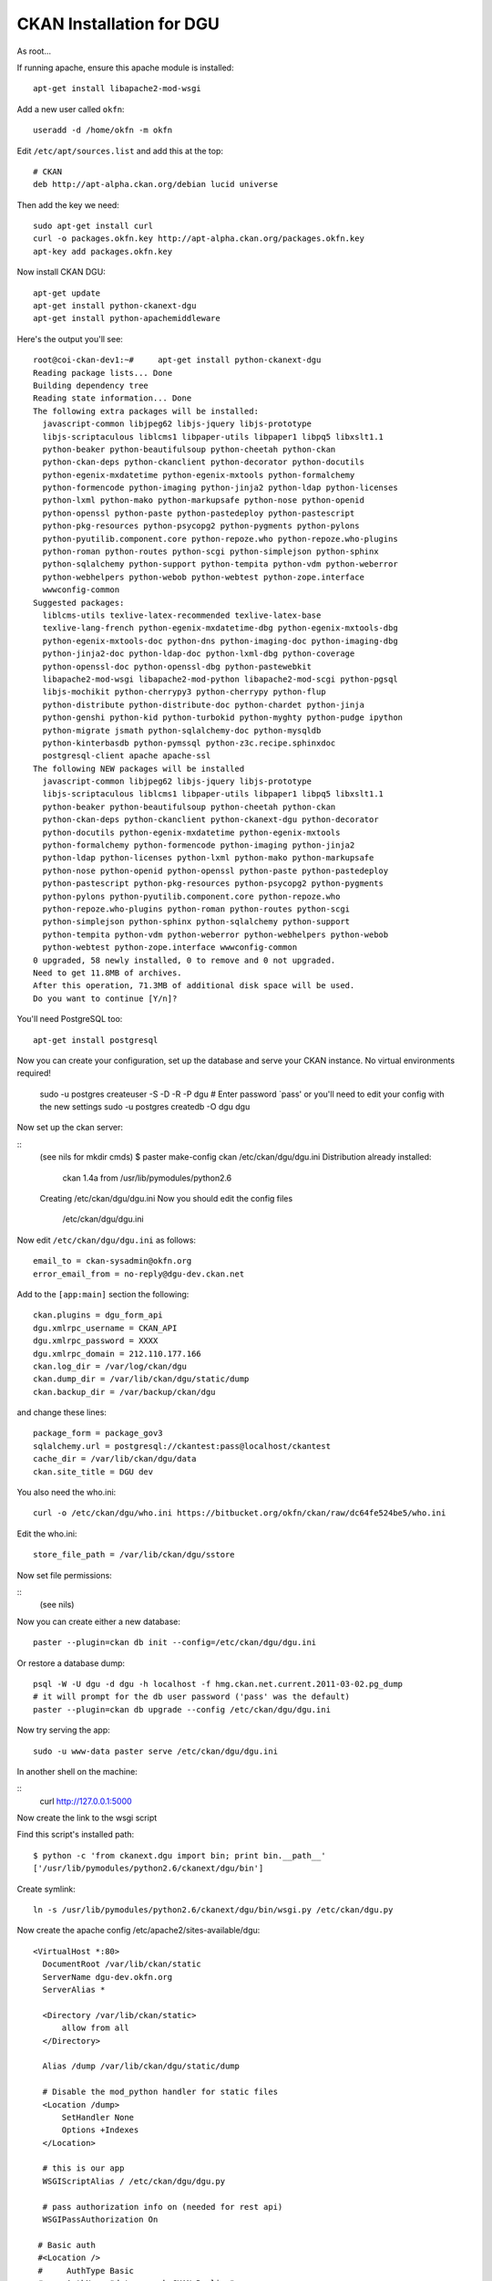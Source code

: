 CKAN Installation for DGU
+++++++++++++++++++++++++

As root...

::

If running apache, ensure this apache module is installed:

::

    apt-get install libapache2-mod-wsgi

Add a new user called ``okfn``:

::

    useradd -d /home/okfn -m okfn


Edit ``/etc/apt/sources.list`` and add this at the top:

::

    # CKAN
    deb http://apt-alpha.ckan.org/debian lucid universe

Then add the key we need:

::

    sudo apt-get install curl
    curl -o packages.okfn.key http://apt-alpha.ckan.org/packages.okfn.key
    apt-key add packages.okfn.key

Now install CKAN DGU:

::

    apt-get update
    apt-get install python-ckanext-dgu
    apt-get install python-apachemiddleware

Here's the output you'll see:

::

    root@coi-ckan-dev1:~#     apt-get install python-ckanext-dgu
    Reading package lists... Done
    Building dependency tree       
    Reading state information... Done
    The following extra packages will be installed:
      javascript-common libjpeg62 libjs-jquery libjs-prototype
      libjs-scriptaculous liblcms1 libpaper-utils libpaper1 libpq5 libxslt1.1
      python-beaker python-beautifulsoup python-cheetah python-ckan
      python-ckan-deps python-ckanclient python-decorator python-docutils
      python-egenix-mxdatetime python-egenix-mxtools python-formalchemy
      python-formencode python-imaging python-jinja2 python-ldap python-licenses
      python-lxml python-mako python-markupsafe python-nose python-openid
      python-openssl python-paste python-pastedeploy python-pastescript
      python-pkg-resources python-psycopg2 python-pygments python-pylons
      python-pyutilib.component.core python-repoze.who python-repoze.who-plugins
      python-roman python-routes python-scgi python-simplejson python-sphinx
      python-sqlalchemy python-support python-tempita python-vdm python-weberror
      python-webhelpers python-webob python-webtest python-zope.interface
      wwwconfig-common
    Suggested packages:
      liblcms-utils texlive-latex-recommended texlive-latex-base
      texlive-lang-french python-egenix-mxdatetime-dbg python-egenix-mxtools-dbg
      python-egenix-mxtools-doc python-dns python-imaging-doc python-imaging-dbg
      python-jinja2-doc python-ldap-doc python-lxml-dbg python-coverage
      python-openssl-doc python-openssl-dbg python-pastewebkit
      libapache2-mod-wsgi libapache2-mod-python libapache2-mod-scgi python-pgsql
      libjs-mochikit python-cherrypy3 python-cherrypy python-flup
      python-distribute python-distribute-doc python-chardet python-jinja
      python-genshi python-kid python-turbokid python-myghty python-pudge ipython
      python-migrate jsmath python-sqlalchemy-doc python-mysqldb
      python-kinterbasdb python-pymssql python-z3c.recipe.sphinxdoc
      postgresql-client apache apache-ssl
    The following NEW packages will be installed
      javascript-common libjpeg62 libjs-jquery libjs-prototype
      libjs-scriptaculous liblcms1 libpaper-utils libpaper1 libpq5 libxslt1.1
      python-beaker python-beautifulsoup python-cheetah python-ckan
      python-ckan-deps python-ckanclient python-ckanext-dgu python-decorator
      python-docutils python-egenix-mxdatetime python-egenix-mxtools
      python-formalchemy python-formencode python-imaging python-jinja2
      python-ldap python-licenses python-lxml python-mako python-markupsafe
      python-nose python-openid python-openssl python-paste python-pastedeploy
      python-pastescript python-pkg-resources python-psycopg2 python-pygments
      python-pylons python-pyutilib.component.core python-repoze.who
      python-repoze.who-plugins python-roman python-routes python-scgi
      python-simplejson python-sphinx python-sqlalchemy python-support
      python-tempita python-vdm python-weberror python-webhelpers python-webob
      python-webtest python-zope.interface wwwconfig-common
    0 upgraded, 58 newly installed, 0 to remove and 0 not upgraded.
    Need to get 11.8MB of archives.
    After this operation, 71.3MB of additional disk space will be used.
    Do you want to continue [Y/n]? 

You'll need PostgreSQL too:

::

    apt-get install postgresql

Now you can create your configuration, set up the database and serve your CKAN instance. No virtual environments required!

    
    sudo -u postgres createuser -S -D -R -P dgu
    # Enter password `pass' or you'll need to edit your config with the new settings
    sudo -u postgres createdb -O dgu dgu

Now set up the ckan server:

::
    (see nils for mkdir cmds)
    $ paster make-config ckan /etc/ckan/dgu/dgu.ini
    Distribution already installed:
      ckan 1.4a from /usr/lib/pymodules/python2.6
    Creating /etc/ckan/dgu/dgu.ini
    Now you should edit the config files
      /etc/ckan/dgu/dgu.ini

Now edit ``/etc/ckan/dgu/dgu.ini`` as follows:

::

    email_to = ckan-sysadmin@okfn.org
    error_email_from = no-reply@dgu-dev.ckan.net


Add to the ``[app:main]`` section the following:

::

    ckan.plugins = dgu_form_api
    dgu.xmlrpc_username = CKAN_API
    dgu.xmlrpc_password = XXXX
    dgu.xmlrpc_domain = 212.110.177.166
    ckan.log_dir = /var/log/ckan/dgu
    ckan.dump_dir = /var/lib/ckan/dgu/static/dump
    ckan.backup_dir = /var/backup/ckan/dgu


and change these lines:

::

    package_form = package_gov3
    sqlalchemy.url = postgresql://ckantest:pass@localhost/ckantest
    cache_dir = /var/lib/ckan/dgu/data
    ckan.site_title = DGU dev

You also need the who.ini:

::

    curl -o /etc/ckan/dgu/who.ini https://bitbucket.org/okfn/ckan/raw/dc64fe524be5/who.ini 

Edit the who.ini:

::

    store_file_path = /var/lib/ckan/dgu/sstore

Now set file permissions:

::
    (see nils)

Now you can create either a new database:

::

    paster --plugin=ckan db init --config=/etc/ckan/dgu/dgu.ini

Or restore a database dump:

::

    psql -W -U dgu -d dgu -h localhost -f hmg.ckan.net.current.2011-03-02.pg_dump
    # it will prompt for the db user password ('pass' was the default)
    paster --plugin=ckan db upgrade --config /etc/ckan/dgu/dgu.ini

Now try serving the app:

::

    sudo -u www-data paster serve /etc/ckan/dgu/dgu.ini

In another shell on the machine:

::
    curl http://127.0.0.1:5000

Now create the link to the wsgi script

Find this script's installed path::

    $ python -c 'from ckanext.dgu import bin; print bin.__path__'
    ['/usr/lib/pymodules/python2.6/ckanext/dgu/bin']
  
Create symlink::

    ln -s /usr/lib/pymodules/python2.6/ckanext/dgu/bin/wsgi.py /etc/ckan/dgu.py

Now create the apache config /etc/apache2/sites-available/dgu:

::

  <VirtualHost *:80>
    DocumentRoot /var/lib/ckan/static
    ServerName dgu-dev.okfn.org
    ServerAlias *

    <Directory /var/lib/ckan/static>
        allow from all
    </Directory>

    Alias /dump /var/lib/ckan/dgu/static/dump

    # Disable the mod_python handler for static files
    <Location /dump>
        SetHandler None
        Options +Indexes
    </Location>

    # this is our app
    WSGIScriptAlias / /etc/ckan/dgu/dgu.py

    # pass authorization info on (needed for rest api)
    WSGIPassAuthorization On

   # Basic auth
   #<Location />
   #     AuthType Basic
   #     AuthName "data.gov.uk CKAN Replica"
   #     AuthUserFile /etc/ckan/hmg.ckan.net.passwd
   #     AuthGroupFile /etc/ckan/hmg.ckan.net.groups
   #     Require group okfn
        ## START - Allow unauthenticated local access.
   #     Order allow,deny
   #     Allow from 127.0.0.1
        #  Allow from 10.254.209.254 # hmgqueue
        ## disable write operations except for explicitly
        ## allowed hosts
        #   <Limit PUT POST DELETE>
        #       Order deny,allow
        #       Allow from 127.0.0.1
        #       Allow from 10.254.209.254 # hmgqueue
        #       Deny from all
        #   </Limit>
   #     Satisfy any
        ## END - Allow unauthenticated local access.
   # </Location>

        ErrorLog /var/log/apache2/dgu.error.log
        CustomLog /var/log/apache2/dgu.custom.log combined
  </VirtualHost>

Enable right apache config:

::

    sudo a2dissite 000-default
    sudo a2ensite dgu

Now restart apache:

::

    sudo /etc/init.d/apache2 restart


Cron jobs
=========

Install the gov-daily.py (dump and backup) and ONS (TODO) crons:

::

    $ sudo -u ckan crontab -e

    # m h  dom mon dow   command
    30 23    * * *  python /usr/lib/pymodules/python2.6/ckanext/dgu/bin/gov-daily.py /etc/ckan/dgu/dgu.ini



Building debian package
=======================

This is the command I used to build the deb:

::

    python -m buildkit.deb missing ckanext-dgu 1.3 http://ckan.org python-ckan

Then set up the API key:

::

    paster --plugin=ckan shell --config=/etc/ckan/dgu/dgu.ini

Then paste in this and press Ctrl+D:

::

    from ckan import model
    from ckan.model.meta import Session
    Session.add(model.User(name='frontend2', apikey=XXX, about='Drupal Dev Instance'))
    Session.commit()